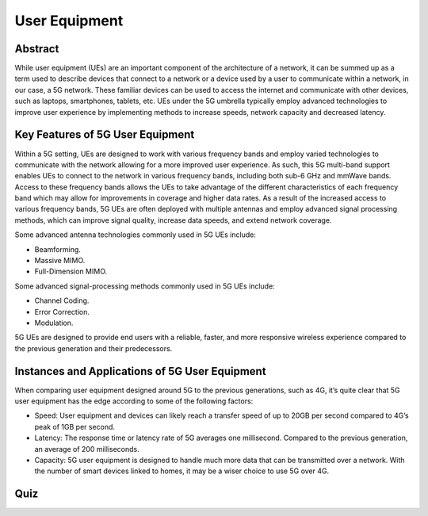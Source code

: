 User Equipment
==============

Abstract
--------
While user equipment (UEs) are an important component of the architecture of a network, it can be summed up as a term used to describe devices that connect to a network or a device used by a user to communicate within a network, in our case, a 5G network. These familiar devices can be used to access the internet and communicate with other devices, such as laptops, smartphones, tablets, etc. UEs under the 5G umbrella typically employ advanced technologies to improve user experience by implementing methods to increase speeds, network capacity and decreased latency.

Key Features of 5G User Equipment
---------------------------------
Within a 5G setting, UEs are designed to work with various frequency bands and employ varied technologies to communicate with the network allowing for a more improved user experience. As such, this 5G multi-band support enables UEs to connect to the network in various frequency bands, including both sub-6 GHz and mmWave bands. Access to these frequency bands allows the UEs to take advantage of the different characteristics of each frequency band which may allow for improvements in coverage and higher data rates. As a result of the increased access to various frequency bands, 5G UEs are often deployed with multiple antennas and employ advanced signal processing methods, which can improve signal quality, increase data speeds, and extend network coverage.

Some advanced antenna technologies commonly used in 5G UEs include:

* Beamforming.
* Massive MIMO.
* Full-Dimension MIMO.

Some advanced signal-processing methods commonly used in 5G UEs include:

* Channel Coding.
* Error Correction.
* Modulation.

5G UEs are designed to provide end users with a reliable, faster, and more responsive wireless experience compared to the previous generation and their predecessors.

Instances and Applications of 5G User Equipment
-----------------------------------------------
When comparing user equipment designed around 5G to the previous generations, such as 4G, it’s quite clear that 5G user equipment has the edge according to some of the following factors:

* Speed: User equipment and devices can likely reach a transfer speed of up to 20GB per second compared to 4G’s peak of 1GB per second.
* Latency: The response time or latency rate of 5G averages one millisecond. Compared to the previous generation, an average of 200 milliseconds.
* Capacity: 5G user equipment is designed to handle much more data that can be transmitted over a network. With the number of smart devices linked to homes, it may be a wiser choice to use 5G over 4G.

Quiz
----
.. raw:: html
    :file: Module2quiz.html